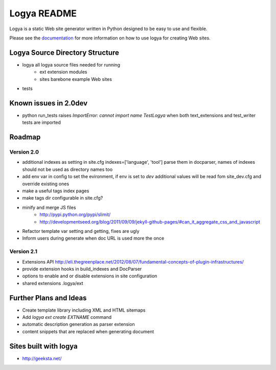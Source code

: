 Logya README
============

Logya is a static Web site generator written in Python designed to be easy
to use and flexible.

Please see the `documentation`_ for more information on how to use logya for creating Web sites.

Logya Source Directory Structure
--------------------------------

* logya       all logya source files needed for running
    * ext       extension modules
    * sites     barebone example Web sites
* tests

Known issues in 2.0dev
----------------------

* python run_tests raises `ImportError: cannot import name TestLogya` when both text_extensions and test_writer tests are imported

Roadmap
-------

Version 2.0
~~~~~~~~~~~

* additional indexes as setting in site.cfg indexes=['language', 'tool'] parse them in docparser, names of indexes should not be used as directory names too
* add env var in config to set the evironment, if env is set to `dev` additional values will be read fom site_dev.cfg and override existing ones
* make a useful tags index pages
* make tags dir configurable in site.cfg?
* minify and merge JS files
    * http://pypi.python.org/pypi/slimit/
    * http://developmentseed.org/blog/2011/09/09/jekyll-github-pages/#can_it_aggregate_css_and_javascript
* Refactor template var setting and getting, fixes are ugly
* Inform users during generate when doc URL is used more the once

Version 2.1
~~~~~~~~~~~

* Extensions API    http://eli.thegreenplace.net/2012/08/07/fundamental-concepts-of-plugin-infrastructures/
* provide extension hooks in build_indexes and DocParser
* options to enable and or disable extensions in site configuration
* shared extensions .logya/ext

Further Plans and Ideas
-----------------------

* Create template library including XML and HTML sitemaps
* Add `logya ext create EXTNAME` command
* automatic description generation as parser extension
* content snippets that are replaced when generating document

Sites built with logya
----------------------

* http://geeksta.net/


.. _`documentation`: http://yaph.github.com/logya/

